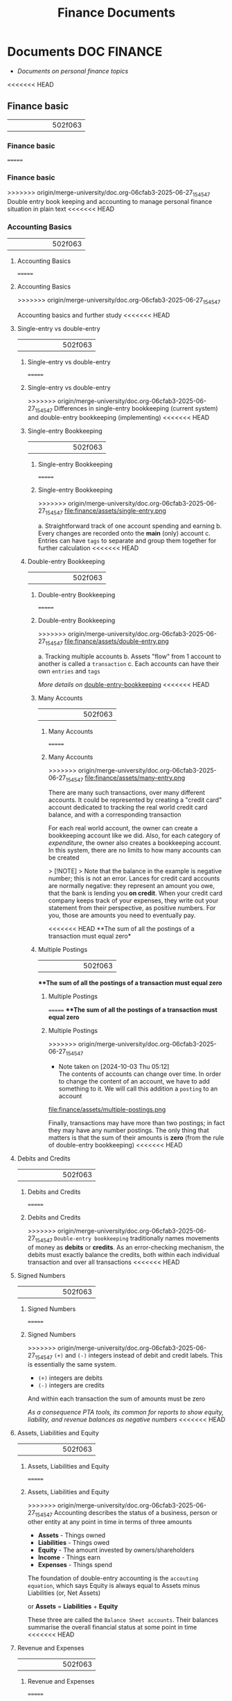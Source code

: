 #+TITLE: Finance Documents
#+DESCRIPTION: Description for archive here

* Documents :DOC:FINANCE:
- /Documents on personal finance topics/
<<<<<<< HEAD
** Finance basic
||||||| 502f063
*** Finance basic
=======
*** Finance basic
>>>>>>> origin/merge-university/doc.org-06cfab3-2025-06-27_154547
Double entry book keeping and accounting to manage personal finance situation in plain text
<<<<<<< HEAD
*** Accounting Basics
||||||| 502f063
**** Accounting Basics
=======
**** Accounting Basics
>>>>>>> origin/merge-university/doc.org-06cfab3-2025-06-27_154547
:PROPERTIES:
:CUSTOM_ID: accounting_basics
:END:
Accounting basics and further study
<<<<<<< HEAD
**** Single-entry vs double-entry
||||||| 502f063
***** Single-entry vs double-entry
=======
***** Single-entry vs double-entry
>>>>>>> origin/merge-university/doc.org-06cfab3-2025-06-27_154547
Differences in single-entry bookkeeping (current system) and double-entry bookkeeping (implementing)
<<<<<<< HEAD
***** Single-entry Bookkeeping
||||||| 502f063
****** Single-entry Bookkeeping
=======
****** Single-entry Bookkeeping
>>>>>>> origin/merge-university/doc.org-06cfab3-2025-06-27_154547
file:finance/assets/single-entry.png

a. Straightforward track of one account spending and earning
b. Every changes are recorded onto the *main* (only) account
c. Entries can have ~tags~ to separate and group them together for further calculation
<<<<<<< HEAD
***** Double-entry Bookkeeping
||||||| 502f063
****** Double-entry Bookkeeping
=======
****** Double-entry Bookkeeping
>>>>>>> origin/merge-university/doc.org-06cfab3-2025-06-27_154547
file:finance/assets/double-entry.png

a. Tracking multiple accounts 
b. Assets "flow" from 1 account to another is called a ~transaction~
c. Each accounts can have their own ~entries~ and ~tags~
   
/More details on/ [[#double-entry-bookkeeping][double-entry-bookkeeping]]
<<<<<<< HEAD
****** Many Accounts
||||||| 502f063
******* Many Accounts
=======
******* Many Accounts
>>>>>>> origin/merge-university/doc.org-06cfab3-2025-06-27_154547
file:finance/assets/many-entry.png

There are many such transactions, over many different accounts. It could be represented by creating a "credit card" account dedicated to tracking the real world credit card balance, and with a corresponding transaction

For each real world account, the owner can create a bookkeeping account like we did. Also, for each category of /expenditure/, the owner also creates a bookkeeping account. In this system, there are no limits to how many accounts can be created

> [!NOTE]
> Note that the balance in the example is negative number; this is not an error. Lances for credit card accounts are normally negative: they represent an amount you owe, that the bank is lending you *on credit*. When your credit card company keeps track of your expenses, they write out your statement from their perspective, as positive numbers. For you, those are amounts you need to eventually pay.

<<<<<<< HEAD
**The sum of all the postings of a transaction must equal zero*
****** Multiple Postings
||||||| 502f063
***The sum of all the postings of a transaction must equal zero*
******* Multiple Postings
=======
***The sum of all the postings of a transaction must equal zero*
******* Multiple Postings
>>>>>>> origin/merge-university/doc.org-06cfab3-2025-06-27_154547
- Note taken on [2024-10-03 Thu 05:12] \\
  The contents of accounts can change over time. In order to change the content of an account, we have to add something to it. We will call this addition a ~posting~ to an account
  
file:finance/assets/multiple-postings.png

Finally, transactions may have more than two postings; in fact they may have any number postings. The only thing that matters is that the sum of their amounts is *zero* (from the rule of double-entry bookkeeping)
<<<<<<< HEAD
**** Debits and Credits
||||||| 502f063
***** Debits and Credits
=======
***** Debits and Credits
>>>>>>> origin/merge-university/doc.org-06cfab3-2025-06-27_154547
~Double-entry bookkeeping~ traditionally names movements of money as *debits* or *credits*. As an error-checking mechanism, the debits must exactly balance the credits, both within each individual transaction and over all transactions
<<<<<<< HEAD
**** Signed Numbers
||||||| 502f063
***** Signed Numbers
=======
***** Signed Numbers
>>>>>>> origin/merge-university/doc.org-06cfab3-2025-06-27_154547
~(+)~ and ~(-)~ integers instead of debit and credit labels. This is essentially the same system. 

- ~(+)~ integers are debits
- ~(-)~ integers are credits
  
And within each transaction the sum of amounts must be zero

/As a consequence PTA tools, its common for reports to show equity, liability, and revenue balances as negative numbers/
<<<<<<< HEAD
**** Assets, Liabilities and Equity
||||||| 502f063
***** Assets, Liabilities and Equity
=======
***** Assets, Liabilities and Equity
>>>>>>> origin/merge-university/doc.org-06cfab3-2025-06-27_154547
Accounting describes the status of a business, person or other entity at any point in time in terms of three amounts

- *Assets* - Things owned
- *Liabilities* - Things owed
- *Equity* - The amount invested by owners/shareholders
- *Income* - Things earn
- *Expenses* - Things spend
  
The foundation of double-entry accounting is the ~accouting equation~, which says Equity is always equal to Assets minus Liabilities (or, Net Assets)

or *Assets* = *Liabilities* + *Equity*

These three are called the ~Balance Sheet accounts~. Their balances summarise the overall financial status at some point in time
<<<<<<< HEAD
**** Revenue and Expenses
||||||| 502f063
***** Revenue and Expenses
=======
***** Revenue and Expenses
>>>>>>> origin/merge-university/doc.org-06cfab3-2025-06-27_154547
Two more amounts are used to describe changes in the above during a given period:

- *Revenue* - Money flowing in
- *Expenses* - Money flowing out
  
/In come is sometimes used to mean Net income, which is Revenue - Expenses/

These two are called ~Income Statement accounts~. The balances they accumulate during some period of time indicate the inflows and outflows during that period (which will affect the Assets and Liabilities balances)
<<<<<<< HEAD
**** Types of Accounts
||||||| 502f063
***** Types of Accounts
=======
***** Types of Accounts
>>>>>>> origin/merge-university/doc.org-06cfab3-2025-06-27_154547
- Note taken on [2024-10-05 Sat 01:56] \\
  In ~beancount~, all account names, without exception, must be associated to one of the types of accounts described below.
  
The most important distinction between accounts is about whether we care about the balance *at a particular point* in time, or whether it only makes sense to care about the differences *over a period* of time 


- *Balance or Delta*
  
  
a. Accounts whose balance at a point in time is meaningful are called *balanace sheet accounts*. There are two types of such accounts: ~Assets~ and ~Liabilities~
b. The other accounts, whose balance is not particularly meaningful but for which we are interested in calculating changes over a period of time are called *income statement accounts*. Again where are two kinds: ~Income~ and ~Expenses~
   
   
- *Normal sign*
  
  
Additionally, consider the /usual sign of an account's balance/. The great majority of accounts in the double-entry system tend to have a balance with always a positive sign, or always a negative sign. This is how we will distinguish between the pairs of accounts mentioned before

file:finance/assets/normal-signs.png


- *Types of accounts*
  
  
- ~Assets~, *(+)* Asset accounts represent /something the ownder has/. E.g banking accounts, cash account, investments are also assets (their units aren't dollars in this case but rather some number of shares of some mutual fund or stock), home - itself is considered an asset (and its market value fluctuate over time)
  
- ~Liabilites~ *(-)* A liability account represents /something the owner owes/. E.g /Credit cards/, a /Loan/ is also a liability account, /Mortgage/ is also a liability as you pay every months the negative number goes up
  
- ~Expenses~ *(+)* An expense account represent /something owner received/. E.g exchange something else to purchase it. This type of account seem pretty natural.  E.g food and drinks, clothing, rents, etc. However, taxes are also typically tracked an expense account: when you receive some salary income, the amount of taxes withheld at the source is recorded immediately as an expense
  
- ~Income~ *(-)* An income account is used to count /something you've given away/ in order to receive something else (typically ~assets~ or ~expenses~). For most people with jobs, that is the value of their time. 
  
  
Since the type of an account never changes during its lifetime, we will make its type a part of an accounts' name, as a /prefix/. 

- The qualified account name for restaurant will be ~Exapenses:Restaurant~
- The qualified account names for bank checking will be ~Assets:Checking~
  
Other than that you can select any name you like for your accounts. You can create as many accounts as you like

file:finance/assets/naming.png
file:finance/assets/naming2.png
file:finance/assets/naming3.png
<<<<<<< HEAD
**** Types of Financial Statements
||||||| 502f063
***** Types of Financial Statements
=======
***** Types of Financial Statements
>>>>>>> origin/merge-university/doc.org-06cfab3-2025-06-27_154547
Financial ~statments~ are used to summarize/organize different types of account to and interprets them in meaningful way
<<<<<<< HEAD
***** Trial Balance
||||||| 502f063
****** Trial Balance
=======
****** Trial Balance
>>>>>>> origin/merge-university/doc.org-06cfab3-2025-06-27_154547
The of the ~postings~ on all of the accounts and render just the account name and its final balance on the right, we obtain a report we call the *trial balance*

file:finance/assets/trial-balance.png

This simply reflects the balance of each account at particular point in time. And because each of the accounts began with a zero balance, and each transaction has itself a zero balance, we know that the sum of all those balances must equal zero. This is a consequence of our constraining that each of the postings be part of a transaction, and that each transaction have postings that balance each other out
<<<<<<< HEAD
***** Income Statement
***Income Statement -* is a summary of changes in income statement accounts during a particular period of time.It tells us how much money was earned and spent during this period, and the difference tells us how much profit (or loss) was incurred
||||||| 502f063
****** Income Statement
****Income Statement -* is a summary of changes in income statement accounts during a particular period of time.It tells us how much money was earned and spent during this period, and the difference tells us how much profit (or loss) was incurred
=======
****** Income Statement
****Income Statement -* is a summary of changes in income statement accounts during a particular period of time.It tells us how much money was earned and spent during this period, and the difference tells us how much profit (or loss) was incurred
>>>>>>> origin/merge-university/doc.org-06cfab3-2025-06-27_154547

file:finance/assets/income-statement.png

/In order to generate this summary, we simply sum up just the transactions for a particular period of types Income and Expenses then separate each type vertically/
a. /It is important to take note of the *normal signs -* Income numbers are negative and Expenses numbers positive/
b. /If the final sum is a negative number means that there is a corresponding amount of Assets and/or Liabilities with positive number(this a good)/
<<<<<<< HEAD
***** Clearing Income
||||||| 502f063
****** Clearing Income
=======
****** Clearing Income
>>>>>>> origin/merge-university/doc.org-06cfab3-2025-06-27_154547
The ~income statement~ only sum up within a particular internal of time. If we were to sum up all the transactions of this account since its inception we should obtain the total amount of income earned since the account was created

A bette rway to achieve the same thing is to zero out the balances of the ~Income~ and ~Expenses~ accounts. /Beancount calls this basic transformation "clearing". It is carried out by:/

1. Computing the balances of those accounts of those accounts from the beginning of time to the start of the reporting period
2. Inserting transactions to empty those balances and trnasfer them to some other account that isn't ~Income~ nor ~Expenses~ 
   
- [NOTE]: this is unrelated to the term "clearing transactions" which means acknowledging or marking that some transactions have been eyeballed by the bookkeeper and checked for correction
  
file:finance/assets/clearing-income.png
<<<<<<< HEAD
***** Equity Accounts
||||||| 502f063
****** Equity Accounts
=======
****** Equity Accounts
>>>>>>> origin/merge-university/doc.org-06cfab3-2025-06-27_154547
The account type *Equity* is used for accounts that hold a summary of the net income implied by all the past activity. This account list together the ~Assets~, ~Liabilities~ and ~Equity~ accounts. Ans because the ~income~ and ~expenses~ accounts have been zeroed out the sum of of these balances should equal to exactly zero

- [NOTE]: /The normal sign of an equity account is negative/
  
There are few different ~Equity~ accounts in Beancount:
- *Previous Earnings* or *Retained Earnings*. An account used to hold the sum totoal of ~Income~ and ~Expenses~ balances from the beginning of time until the beginning of a reporting period. /This is the account referred to in the previous section/
- *Current Earnings* or *Net Income*. An account used to contain the sum of ~Income~ and ~Expenses~ incurred during the reposting period. They are filled in by *clearing* the ~Income~ and ~Expenses~ accounts at the end of the reporting period 
- *Opening Balances* An account used to counterbalance deposits used to initialize accounts. This type of account is used when we truncate the past history with a particular amount
<<<<<<< HEAD
***** Balance Sheet
||||||| 502f063
****** Balance Sheet
=======
****** Balance Sheet
>>>>>>> origin/merge-university/doc.org-06cfab3-2025-06-27_154547
Another kind of summary is a listing of the owner's assets and debts, for each of the accounts. This answers the question: /"Where is the money?"/

- [NOTE]: To account for the money left once the debts are all paid off look at *net worth*
  
/If the Income & Expenses are cleared to zro and all their balances have been transferred to Equity accounts, the net worth should be equal the sum of all the Equity accounts/. So in building up the ~balance sheet~, it is customary to clear the net income and the display the balances of the Equity accounts

file:finance/assets/balance-sheet.png
<<<<<<< HEAD
**** Chart of Accounts
||||||| 502f063
***** Chart of Accounts
=======
***** Chart of Accounts
>>>>>>> origin/merge-university/doc.org-06cfab3-2025-06-27_154547
Account name implicitly define a hierarchy. The ":" separator is interpreted by some reporting code to create an in-memory tree and can allow you to collapse a note's children sub accounts and compute aggregates on the parent
<<<<<<< HEAD
*** Accounting Equations
||||||| 502f063
**** Accounting Equations
=======
**** Accounting Equations
>>>>>>> origin/merge-university/doc.org-06cfab3-2025-06-27_154547
Express *accounting equations* in signed terms
- *A* = the sum of all ~Assets~ postings
- *L* = the sum of all ~Liabilities~ postings
- *E* = the sum of all ~Equity~ postings
- *X* = the sum of all ~Expenses~ postings
- *I* = the sum of all ~Income~ postings
  
In general,
**A* + *L* + *E* + *X* + *I* = 0

This follows from the fact that
~sum(all postings) = 0~

Which follows from the fact that each transaction is guaranteed to sum up to zero (which id enforced by Beancount):
~for all transactions t, sum(postings of t) = 0~

Moreover, the sum of postings from ~Income~ and ~Expenses~ the ~Net Income~ (NI):
**NI* = *X* + *I*

If we adjust the ~equity~ to reflect the total ~net income~ effect by clearing the income to the ~Equity~ retained earnings account, we get an updated Equity value (E'):
**E'* = *E* + *NI* + *X* + *I*

And simplified accounting equation:
**A* + *L* + *E'* = 0

If we were to adjust the signs for ~credits~ and ~debits~ and have sums that are all the positive number, this becomes the familiar accounting equation:
/Assets - Liabilities = Equity/

/Its much easier to just always add up the numbers/
<<<<<<< HEAD
*** Double-entry Bookkeeping
||||||| 502f063
**** Double-entry Bookkeeping
=======
**** Double-entry Bookkeeping
>>>>>>> origin/merge-university/doc.org-06cfab3-2025-06-27_154547
:PROPERTIES:
:CUSTOM_ID: double-entry-bookkeeping
:END:
Double-entry accounting or bookkeeping is an accounting method, which states that every financial transaction has equal and opposite effects in at least two different accounts
<<<<<<< HEAD
**** Resources
||||||| 502f063
***** Resources
=======
***** Resources
>>>>>>> origin/merge-university/doc.org-06cfab3-2025-06-27_154547
- *Source(s):*  [[http://furius.ca/beancount/doc/double-entry][The Double-Entry Counting Method]]
- *Source(s):*  [[https://youtube.com/watch?v=EibibVFEkvk][youtube@The Finance Story Teller]]
<<<<<<< HEAD
**** Terminology
||||||| 502f063
***** Terminology
=======
***** Terminology
>>>>>>> origin/merge-university/doc.org-06cfab3-2025-06-27_154547
More details can be found in [[#accounting_basics]]

Double-entry bookkeeping is the standard method for keeping accounting records reliable. Fore every movement of value(a transaction), both the source and destination are recorded

Value at any point in time is tracked in various ~accounts~, classified as ~asset~ (owned), ~liability~ (owed) or ~equity~ (invested). Two more classifications track changes during some period: ~revenues~ (inflows) and ~expenses~ (outflows) 

Transactions consists of ~debits~ (increase to asset or expense accounts or decrease to liability or equity accounts)
<<<<<<< HEAD
**** Introduction
||||||| 502f063
***** Introduction
=======
***** Introduction
>>>>>>> origin/merge-university/doc.org-06cfab3-2025-06-27_154547
General rule: /The sum of ~Debit~ entries is equal to the sum of ~Credit~ entries/
file:./assets/DEA1.jpg
<<<<<<< HEAD
***** Rules of bookkeeping
||||||| 502f063
****** Rules of bookkeeping
=======
****** Rules of bookkeeping
>>>>>>> origin/merge-university/doc.org-06cfab3-2025-06-27_154547
a. *Debit* increases an asset account. *credit* decreases it. *Liability* accounts are reversed
b. All transactions will sum to zero (they will /balance/)
c. *Income* and *Expense* aren't "/categories/", they are accounts in thier own right, with balances
d. Special account handles only one type of currency
   - The most common way that things get complicated involve stock transaction or foreign currency 
<<<<<<< HEAD
***** How to Bookkeeping
||||||| 502f063
****** How to Bookkeeping
=======
****** How to Bookkeeping
>>>>>>> origin/merge-university/doc.org-06cfab3-2025-06-27_154547
1. Take a complete inventory of everything you *own* or *owe*
2. Every time you move money from one place to another, write it down. Every transaction must balance to zero
3. Keep doing step 2 forever
   - Roll up the books, move the total of your *income* and *expense* to *equity*, and zero out your *income* and *expense* accounts once a year
<<<<<<< HEAD
*** PENDING Beancount Double-entry bookkeeping :VIM:BEANCOUNT:
||||||| 502f063
**** PENDING Beancount Double-entry bookkeeping :VIM:BEANCOUNT:
=======
**** PENDING Beancount Double-entry bookkeeping :VIM:BEANCOUNT:
>>>>>>> origin/merge-university/doc.org-06cfab3-2025-06-27_154547
- *Visit:* [[https://beancount.github.io/docs/][beancount DOCS]]  [[https://beancount.github.io/docs/beancount_cheat_sheet.html][beancount-syntax-pta]]
- *Visit:* [[https://github.com/simonmichael/hledger][github]]
<<<<<<< HEAD
**** Plain-Text Accounting
||||||| 502f063
***** Plain-Text Accounting
=======
***** Plain-Text Accounting
>>>>>>> origin/merge-university/doc.org-06cfab3-2025-06-27_154547
This document talks about Beancount, whose purpose is "double-entry bookkeeping using text files". Beancount implements a parser for a single syntax that allows you to record transactions and postings. The syntax for an example transaction looks something like this:

~2016-12-06 * "Biang!" "Dinner"~
~Liabilities:Credit Card  -47.23 USD~
~Expenses:Restaurants~

- *Verification -* After parsing the transactions, ~beancount~ also verifies the rule of the double-entry method: it checks that the sum of the postings on al your transactions is zero. If you make a mistake an record a transaction with a non-zero balance, an error will be displayed
- *Balance Assertions -* ~Beancount~ allows you to replicate which can automate and/or process the streams of transactions in your input files. You can build custom functionality by writing code which directly processes the transaction stream
- *Querying & Reporting -* It provides tools to then process this stream of transactions to produce the kinds of reports we discussed earlier in this document
<<<<<<< HEAD
***** The Table Perspective
||||||| 502f063
****** The Table Perspective
=======
****** The Table Perspective
>>>>>>> origin/merge-university/doc.org-06cfab3-2025-06-27_154547
~Beancount~ input:
file:finance/assets/table-perspective1.png

Rendered output:
file:finance/assets/table-perspective2.png

/Beancount and SQL database together/
<<<<<<< HEAD
**** Fave web interface for Beancount
||||||| 502f063
***** Fave web interface for Beancount
=======
***** Fave web interface for Beancount
>>>>>>> origin/merge-university/doc.org-06cfab3-2025-06-27_154547
- *Goal(s):* Fave self-host using Home-lab  [[https://fava.pythonanywhere.com][demo]]
- *Source(s):* [[https://github.com/beancount/fava][fava@github]]
<<<<<<< HEAD
***** Fave self-host via ssh
||||||| 502f063
****** Fave self-host via ssh
=======
****** Fave self-host via ssh
>>>>>>> origin/merge-university/doc.org-06cfab3-2025-06-27_154547
- *Goal(s):* Config Home-lab for fave web interface
<<<<<<< HEAD
** Manage Finance with Big Data Languages
||||||| 502f063
*** Manage Finance with Big Data Languages
=======
*** Manage Finance with Big Data Languages
>>>>>>> origin/merge-university/doc.org-06cfab3-2025-06-27_154547
CLOSED: [2024-09-28 Sat 11:44]
<<<<<<< HEAD

**Goal(s):* Research technique to manage efficiently manage money with BDL (e.g. .cvs .js)
||||||| 502f063

***Goal(s):* Research technique to manage efficiently manage money with BDL (e.g. .cvs .js)
=======
***Goal(s):* Research technique to manage efficiently manage money with BDL (e.g. .cvs .js)
>>>>>>> origin/merge-university/doc.org-06cfab3-2025-06-27_154547

<<<<<<< HEAD
**Stumble upon:* [[https://aldur.pages.dev/articles/2024/03/01/beancount][Beancout-nvim guide]]
*** Resources
**** Community
**Visit:* [[https://plaintextaccounting.org/][plaintextaccoutning.org]]
**** Ledger cli
***** Documentation
||||||| 502f063
***Stumble upon:* [[https://aldur.pages.dev/articles/2024/03/01/beancount][Beancout-nvim guide]]
**** Resources
***** Community
***Visit:* [[https://plaintextaccounting.org/][plaintextaccoutning.org]]
***** Ledger cli
****** Documentation
=======
***Stumble upon:* [[https://aldur.pages.dev/articles/2024/03/01/beancount][Beancout-nvim guide]]
**** Resources
***** Community
***Visit:* [[https://plaintextaccounting.org/][plaintextaccoutning.org]]
***** Ledger cli
****** Documentation
>>>>>>> origin/merge-university/doc.org-06cfab3-2025-06-27_154547
- *Visit:* [[https://ledger-cli.org/docs.html][ledger docs]]
<<<<<<< HEAD
***** Youtube
||||||| 502f063
****** Youtube
=======
****** Youtube
>>>>>>> origin/merge-university/doc.org-06cfab3-2025-06-27_154547
- *Visit:* [[https://youtube.com/watch?v=FJtaM43PgXQ][Dean Collin]]
<<<<<<< HEAD
**** Reddit
||||||| 502f063
***** Reddit
=======
***** Reddit
>>>>>>> origin/merge-university/doc.org-06cfab3-2025-06-27_154547
- *Visit:* [[https://redlib.seasi.dev/r/plaintextaccounting/][r/plaintextaccounting]]
<<<<<<< HEAD
*** Plain text vs Spreadsheets data tracking
**.csv* file is a simple type of plain text file which uses a specific structure to arrange tabular data. The standard format of a CSV file is defined by rows and columns data where a newline is terminates each row to begin the next row, and each column is separated by a comma within the row

**.xlxs* file is a Excel format spreadsheet software. It is widely use to create tables and grids of numbers and formulas that specify calculations, inventory tracking, accounting and more
||||||| 502f063
**** Plain text vs Spreadsheets data tracking
***.csv* file is a simple type of plain text file which uses a specific structure to arrange tabular data. The standard format of a CSV file is defined by rows and columns data where a newline is terminates each row to begin the next row, and each column is separated by a comma within the row
=======
**** Plain text vs Spreadsheets data tracking
***.csv* file is a simple type of plain text file which uses a specific structure to arrange tabular data. The standard format of a CSV file is defined by rows and columns data where a newline is terminates each row to begin the next row, and each column is separated by a comma within the row
>>>>>>> origin/merge-university/doc.org-06cfab3-2025-06-27_154547

<<<<<<< HEAD
*** Plain-text data tracking
||||||| 502f063
***.xlxs* file is a Excel format spreadsheet software. It is widely use to create tables and grids of numbers and formulas that specify calculations, inventory tracking, accounting and more
**** Plain-text data tracking
=======
***.xlxs* file is a Excel format spreadsheet software. It is widely use to create tables and grids of numbers and formulas that specify calculations, inventory tracking, accounting and more
**** Plain-text data tracking
>>>>>>> origin/merge-university/doc.org-06cfab3-2025-06-27_154547
- Note taken on [2024-09-13 Fri 02:42] \\
  Most plain text accounting implementations use signed amounts instead of ~debits~ and ~credits~. This makes them "double entry light" , but it has been a rather successful simplification.
  
The plain text storage format is open, human-readable, future-proof, scales smoothly with complex needs and taps a huge ecosystem of highly useful tooling such as version control systems. Ans despite the name, there's no reason these tools can't support other kinds of storage, such as database
<<<<<<< HEAD
**** What is plain text accounting (PTA)
||||||| 502f063
***** What is plain text accounting (PTA)
=======
***** What is plain text accounting (PTA)
>>>>>>> origin/merge-university/doc.org-06cfab3-2025-06-27_154547
Tracking of flows of valuable commodities, such as money or time. It clarifies activity, priorities, obligations, opportunities, It can reduce stress and even be enjoyable
<<<<<<< HEAD
**** Characteristics of Plain Text Accounting
||||||| 502f063
***** Characteristics of Plain Text Accounting
=======
***** Characteristics of Plain Text Accounting
>>>>>>> origin/merge-university/doc.org-06cfab3-2025-06-27_154547
Accounting data id valuable; we want to know that it will be accessible for ever -even without software. We want to search and manipulate it efficiently so we store it as human-readable ~plain text~ 

- Simplify debits and credits by using *signed numbers* - ~positive for inflows to an accout. negative outflows from an account~
  
- Arbitrary ~account hierachy~ to suit our needs. This scales smoothly from simple to complex scenarios, and from high-level overview to fine detail 
<<<<<<< HEAD
**** Advantages over spreadsheets
||||||| 502f063
***** Advantages over spreadsheets
=======
***** Advantages over spreadsheets
>>>>>>> origin/merge-university/doc.org-06cfab3-2025-06-27_154547
- Recording complex transactions(double entry, arbitrary splits) is harder in spreadsheets
- ~Spreadsheets~ are so flexible that each one is unique, common community-wide format
- The usual advantages of plain text mentioned above (longevity, readability, version control, etc)
<<<<<<< HEAD
**** Some Alternatives
||||||| 502f063
***** Some Alternatives
=======
***** Some Alternatives
>>>>>>> origin/merge-university/doc.org-06cfab3-2025-06-27_154547
Traditional GUI-centric accounting software:
- Free/open-sources: GNUCash, Grisbi, KMyMoney
- Online/Cloud-based accounting software: Xero, FreeAgent
<<<<<<< HEAD
*** Ledger data format
||||||| 502f063
**** Ledger data format
=======
**** Ledger data format
>>>>>>> origin/merge-university/doc.org-06cfab3-2025-06-27_154547
- *Goal(s):* Create simple personal ledger to manage flows i/o 
<<<<<<< HEAD
*** PENDING Accounting Basics
||||||| 502f063
**** PENDING Accounting Basics
=======
**** PENDING Accounting Basics
>>>>>>> origin/merge-university/doc.org-06cfab3-2025-06-27_154547
:PROPERTIES:
:CUSTOM_ID: accounting_basics
:END:
Accounting basics and further study
<<<<<<< HEAD
**** Debits and Credits
||||||| 502f063
***** Debits and Credits
=======
***** Debits and Credits
>>>>>>> origin/merge-university/doc.org-06cfab3-2025-06-27_154547
~Double-entry bookkeeping~ traditionally names movements of money as *debits* or *credits*. As an error-checking mechanism, the debits must exactly balance the credits, both within each individual transaction and over all transactions
<<<<<<< HEAD
**** Signed Numbers
||||||| 502f063
***** Signed Numbers
=======
***** Signed Numbers
>>>>>>> origin/merge-university/doc.org-06cfab3-2025-06-27_154547
~(+)~ and ~(-)~ integers instead of debit and credit labels. This is essentially the same system. 

- ~(+)~ integers are debits
- ~(-)~ integers are credits
  
And within each transaction the sum of amounts must be zero

/As a consequence PTA tools, its common for reports to show equity, liability, and revenue balances as negative numbers/
<<<<<<< HEAD
**** Assets, Liabilities and Equity
||||||| 502f063
***** Assets, Liabilities and Equity
=======
***** Assets, Liabilities and Equity
>>>>>>> origin/merge-university/doc.org-06cfab3-2025-06-27_154547
Accounting describes the status of a business, person or other entity at any point in time in terms of three amounts

- *Assets* - Things owned
- *Liabilities* - Things owed
- *Equity* - The amount invested by owners/shareholders
  
The foundation of double-entry accounting is the ~accouting equation~, which says Equity is always equal to Assets minus Liabilities (or, Net Assets)

or *Assets* = *Liabilities* + *Equity*

These three are called the ~Balance Sheet accounts~. Their balances summarise the overall financial status at some point in time
<<<<<<< HEAD
**** Revenue and Expenses
||||||| 502f063
***** Revenue and Expenses
=======
***** Revenue and Expenses
>>>>>>> origin/merge-university/doc.org-06cfab3-2025-06-27_154547
Two more amounts are used to describe changes in the above during a given period:

- *Revenue* - Money flowing in
- *Expenses* - Money flowing out
  
/In come is sometimes used to mean Net income, which is Revenue - Expenses/

These two are called ~Income Statement accounts~. The balances they accumulate during some period of time indicate the inflows and outflows during that period (which will affect the Assets and Liabilities balances)
<<<<<<< HEAD
**** Chart of Accounts
||||||| 502f063
***** Chart of Accounts
=======
***** Chart of Accounts
>>>>>>> origin/merge-university/doc.org-06cfab3-2025-06-27_154547
Five numbers do not give 
<<<<<<< HEAD
*** PENDING Double-entry accounting
**** Resources
||||||| 502f063
**** PENDING Double-entry accounting
***** Resources
=======
**** PENDING Double-entry accounting
***** Resources
>>>>>>> origin/merge-university/doc.org-06cfab3-2025-06-27_154547
Visit:* [[http://furius.ca/beancount/doc/double-entry][The Double-Entry Counting Method]]
Visit:* [[https://youtube.com/watch?v=EibibVFEkvk][youtube@The Finance Story Teller]]
<<<<<<< HEAD
**** Terminology
||||||| 502f063
***** Terminology
=======
***** Terminology
>>>>>>> origin/merge-university/doc.org-06cfab3-2025-06-27_154547
Detail can be found in [[#accounting_basics]]

Double-entry bookkeeping is the standard method for keeping accounting records reliable. Fore every movement of value(a transaction), both the source and destination are recorded

Value at any point in time is tracked in various ~accounts~, classified as ~asset~ (owned), ~liability~ (owed) or ~equity~ (invested). Two more classifications track changes during some period: ~revenues~ (inflows) and ~expenses~ (outflows) 

Transactions consists of ~debits~ (increase to asset or expense accounts or decrease to liability or equity accounts)
<<<<<<< HEAD
**** Introduction
||||||| 502f063
***** Introduction
=======
***** Introduction
>>>>>>> origin/merge-university/doc.org-06cfab3-2025-06-27_154547
General rule: /The sum of ~Debit~ entries is equal to the sum of ~Credit~ entries/
file:finance/assets/DEA1.jpg
